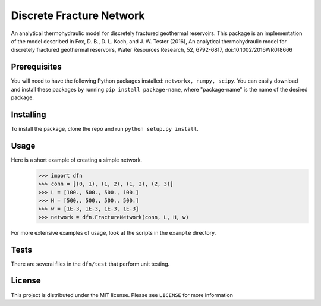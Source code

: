 Discrete Fracture Network
=========================
An analytical thermohydraulic model for discretely fractured geothermal
reservoirs. This package is an implementation of the model described in
Fox, D. B., D. L. Koch, and J. W. Tester (2016), An analytical thermohydraulic
model for discretely fractured geothermal reservoirs, Water Resources Research,
52, 6792-6817, doi:10.1002/2016WR018666

Prerequisites
-------------
You will need to have the following Python packages installed:
``networkx, numpy, scipy``.
You can easily download and install these packages by running ``pip install package-name``, where "package-name" is the name of the desired package.

Installing
----------
To install the package, clone the repo and run ``python setup.py install``.

Usage
-----
Here is a short example of creating a simple network.
  >>> import dfn
  >>> conn = [(0, 1), (1, 2), (1, 2), (2, 3)]
  >>> L = [100., 500., 500., 100.]
  >>> H = [500., 500., 500., 500.]
  >>> w = [1E-3, 1E-3, 1E-3, 1E-3]
  >>> network = dfn.FractureNetwork(conn, L, H, w)

For more extensive examples of usage, look at the scripts in the ``example`` directory.

Tests
-----
There are several files in the ``dfn/test`` that perform unit testing.

License
-------
This project is distributed under the MIT license. Please see ``LICENSE`` for more information
